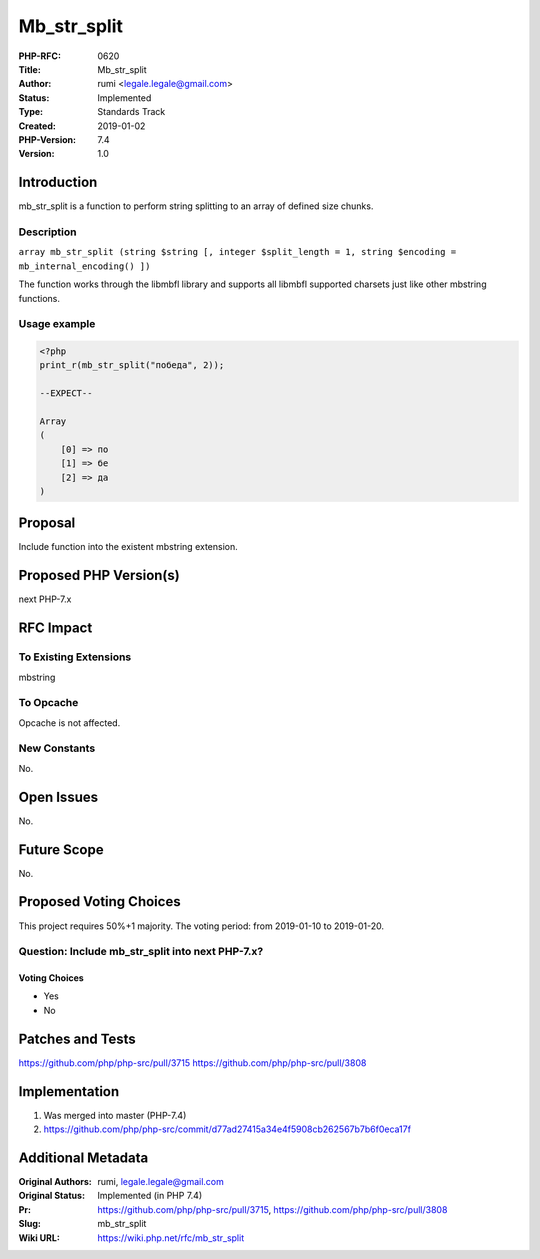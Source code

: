 Mb_str_split
============

:PHP-RFC: 0620
:Title: Mb_str_split
:Author: rumi <legale.legale@gmail.com>
:Status: Implemented
:Type: Standards Track
:Created: 2019-01-02
:PHP-Version: 7.4
:Version: 1.0

Introduction
------------

mb_str_split is a function to perform string splitting to an array of
defined size chunks.

Description
~~~~~~~~~~~

``array mb_str_split (string $string [, integer $split_length = 1, string $encoding = mb_internal_encoding() ])``

The function works through the libmbfl library and supports all libmbfl
supported charsets just like other mbstring functions.

Usage example
~~~~~~~~~~~~~

.. code:: php

   <?php 
   print_r(mb_str_split("победа", 2));

   --EXPECT--

   Array
   (
       [0] => по
       [1] => бе
       [2] => да
   )

Proposal
--------

Include function into the existent mbstring extension.

Proposed PHP Version(s)
-----------------------

next PHP-7.x

RFC Impact
----------

To Existing Extensions
~~~~~~~~~~~~~~~~~~~~~~

mbstring

To Opcache
~~~~~~~~~~

Opcache is not affected.

New Constants
~~~~~~~~~~~~~

No.

Open Issues
-----------

No.

Future Scope
------------

No.

Proposed Voting Choices
-----------------------

This project requires 50%+1 majority. The voting period: from 2019-01-10
to 2019-01-20.

Question: Include mb_str_split into next PHP-7.x?
~~~~~~~~~~~~~~~~~~~~~~~~~~~~~~~~~~~~~~~~~~~~~~~~~

Voting Choices
^^^^^^^^^^^^^^

-  Yes
-  No

Patches and Tests
-----------------

https://github.com/php/php-src/pull/3715
https://github.com/php/php-src/pull/3808

Implementation
--------------

#. Was merged into master (PHP-7.4)
#. https://github.com/php/php-src/commit/d77ad27415a34e4f5908cb262567b7b6f0eca17f

Additional Metadata
-------------------

:Original Authors: rumi, legale.legale@gmail.com
:Original Status: Implemented (in PHP 7.4)
:Pr: https://github.com/php/php-src/pull/3715, https://github.com/php/php-src/pull/3808
:Slug: mb_str_split
:Wiki URL: https://wiki.php.net/rfc/mb_str_split
